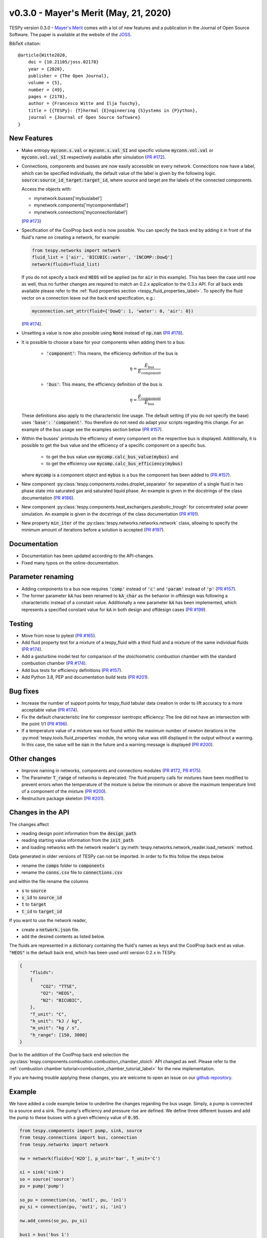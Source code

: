 v0.3.0 - Mayer's Merit (May, 21, 2020)
++++++++++++++++++++++++++++++++++++++

TESPy version 0.3.0 -
`Mayer's Merit <https://en.wikipedia.org/wiki/Julius_von_Mayer>`_ comes with a
lot of new features and a publication in the Journal of Open Source Software.
The paper is available at the website of the
`JOSS <https://joss.theoj.org/papers/590b0b4767606bce4d0ebe397d4b7a4f>`_.

BibTeX citation::

    @article{Witte2020,
        doi = {10.21105/joss.02178}
        year = {2020},
        publisher = {The Open Journal},
        volume = {5},
        number = {49},
        pages = {2178},
        author = {Francesco Witte and Ilja Tuschy},
        title = {{TESPy}: {T}hermal {E}ngineering {S}ystems in {P}ython},
        journal = {Journal of Open Source Software}
    }

New Features
############
- Make entropy :code:`myconn.s.val` or :code:`myconn.s.val_SI` and specific
  volume :code:`myconn.vol.val` or :code:`myconn.vol.val_SI` respectively
  available after simulation
  (`PR #172 <https://github.com/oemof/tespy/pull/172>`_).
- Connections, components and busses are now easily accessible on every
  network. Connections now have a label, which can be specified individually,
  the default value of the label is given by the following logic.
  :code:`source:source_id_target:target_id`, where source and target are the
  labels of the connected components.

  Access the objects with:

  - mynetwork.busses['mybuslabel']
  - mynetwork.components['mycomponentlabel']
  - mynetwork.connections['myconnectionlabel']

  (`PR #173 <https://github.com/oemof/tespy/pull/173>`_)
- Specification of the CoolProp back end is now possible. You can specify the
  back end by adding it in front of the fluid's name on creating a network, for
  example:

  .. code-block:: python

      from tespy.networks import network
      fluid_list = ['air', 'BICUBIC::water', 'INCOMP::DowQ']
      network(fluids=fluid_list)

  If you do not specify a back end :code:`HEOS` will be applied (as for
  :code:`air` in this example). This has been the case until now as well, thus
  no further changes are required to match an 0.2.x application to the
  0.3.x API. For all back ends available please refer to the
  :ref:`fluid properties section <tespy_fluid_properties_label>`. To specify
  the fluid vector on a connection leave out the back end specification, e.g.:

  .. code-block:: python3

      myconnection.set_attr(fluid={'DowQ': 1, 'water': 0, 'air': 0})

  (`PR #174 <https://github.com/oemof/tespy/pull/174>`_).
- Unsetting a value is now also possible using :code:`None` instead of
  :code:`np.nan` (`PR #178 <https://github.com/oemof/tespy/pull/178>`_).
- It is possible to choose a base for your components when adding them to a
  bus:

    - :code:`'component'`: This means, the efficiency definition of the bus is

      .. math::

          \eta=\frac{\dot{E}_\mathrm{bus}}{\dot{E}_\mathrm{component}}

    - :code:`'bus'`: This means, the efficiency definition of the bus is

      .. math::

          \eta=\frac{\dot{E}_\mathrm{component}}{\dot{E}_\mathrm{bus}}

  These definitions also apply to the characteristic line usage. The default
  setting (if you do not specify the base) uses :code:`'base': 'component'`.
  You therefore do not need do adapt your scripts regarding this change. For
  an example of the bus usage see the examples section below
  (`PR #157 <https://github.com/oemof/tespy/pull/157>`_).
- Within the busses' printouts the efficiency of every component on the
  respective bus is displayed. Additionally, it is possible to get the
  bus value and the efficiency of a specific component on a specific bus.

    - to get the bus value use :code:`mycomp.calc_bus_value(mybus)` and
    - to get the efficiency use :code:`mycomp.calc_bus_efficiency(mybus)`

  where :code:`mycomp` is a component object and :code:`mybus` is a bus the
  component has been added to
  (`PR #157 <https://github.com/oemof/tespy/pull/157>`_).
- New component :py:class:`tespy.components.nodes.droplet_separator` for
  separation of a single fluid in two phase state into saturated gas and
  saturated liquid phase. An example is given in the docstrings of the class
  documentation (`PR #186 <https://github.com/oemof/tespy/pull/186>`_).
- New component :py:class:`tespy.components.heat_exchangers.parabolic_trough`
  for concentrated solar power simulation. An example is given in the
  docstrings of the class documentation
  (`PR #191 <https://github.com/oemof/tespy/pull/191>`_).
- New property :code:`min_iter` of the
  :py:class:`tespy.networks.networks.network` class, allowing to specify the
  minimum amount of iterations before a solution is accepted
  (`PR #197 <https://github.com/oemof/tespy/pull/197>`_).

Documentation
#############
- Documentation has been updated according to the API-changes.
- Fixed many typos on the online-documentation.

Parameter renaming
##################
- Adding components to a bus now requires :code:`'comp'` instead of :code:`'c'`
  and :code:`'param'` instead of :code:`'p'`
  (`PR #157 <https://github.com/oemof/tespy/pull/157>`_).
- The former parameter :code:`kA` has been renamed to :code:`kA_char` as the
  behavior in offdesign was following a characteristic instead of a constant
  value. Additionally a new parameter :code:`kA` has been implemented, which
  represents a specified constant value for :code:`kA` in both design and
  offdesign cases (`PR #199 <https://github.com/oemof/tespy/pull/199>`_).

Testing
#######
- Move from nose to pytest
  (`PR #165 <https://github.com/oemof/tespy/pull/165>`_).
- Add fluid property test for a mixture of a tespy_fluid with a third
  fluid and a mixture of the same individual fluids
  (`PR #174 <https://github.com/oemof/tespy/pull/174>`_).
- Add a gasturbine model test for comparison of the stoichiometric combustion
  chamber with the standard combustion chamber
  (`PR #174 <https://github.com/oemof/tespy/pull/174>`_).
- Add bus tests for efficiency definitions
  (`PR #157 <https://github.com/oemof/tespy/pull/157>`_).
- Add Python 3.8, PEP and documentation build tests
  (`PR #201 <https://github.com/oemof/tespy/pull/201>`_).

Bug fixes
#########
- Increase the number of support points for tespy_fluid tabular data creation
  in order to lift accuracy to a more acceptable value
  (`PR #174 <https://github.com/oemof/tespy/pull/174>`_).
- Fix the default characteristic line for compressor isentropic efficiency: The
  line did not have an intersection with the point 1/1
  (`PR #196 <https://github.com/oemof/tespy/pull/196>`_).
- If a temperature value of a mixture was not found within the maximum number
  of newton iterations in the :py:mod:`tespy.tools.fluid_properties` module,
  the wrong value was still displayed in the output without a warning. In this
  case, the value will be :code:`nan` in the future and a warning message is
  displayed (`PR #200 <https://github.com/oemof/tespy/pull/200>`_).

Other changes
#############
- Improve naming in networks, components and connections modules
  (`PR #172 <https://github.com/oemof/tespy/pull/172>`_,
  `PR #175 <https://github.com/oemof/tespy/pull/175>`_).
- The Parameter :code:`T_range` of networks is deprecated. The fluid property
  calls for mixtures have been modified to prevent errors when the temperature
  of the mixture is below the minimum or above the maximum temperature limit of
  a component of the mixture
  (`PR #200 <https://github.com/oemof/tespy/pull/200>`_).
- Restructure package skeleton
  (`PR #201 <https://github.com/oemof/tespy/pull/201>`_).

Changes in the API
##################
The changes affect

- reading design point information from the :code:`design_path`
- reading starting value information from the :code:`init_path`
- and loading networks with the network reader's
  :py:meth:`tespy.networks.network_reader.load_network` method.

Data generated in older versions of TESPy can not be imported. In order to fix
this follow the steps below.

- rename the :code:`comps` folder to :code:`components`
- rename the :code:`conns.csv` file to :code:`connections.csv`

and within the file rename the columns

- :code:`s` to :code:`source`
- :code:`s_id` to :code:`source_id`
- :code:`t` to :code:`target`
- :code:`t_id` to :code:`target_id`

If you want to use the network reader,

- create a :code:`network.json` file.
- add the desired contents as listed below.

The fluids are represented in a dictionary containing the fluid's names as keys
and the CoolProp back end as value. :code:`"HEOS"` is the default back end,
which has been used until version 0.2.x in TESPy.

.. code-block:: json

    {
        "fluids":
        {
            "CO2": "TTSE",
            "O2": "HEOS",
            "N2": "BICUBIC",
        },
        "T_unit": "C",
        "h_unit": "kJ / kg",
        "m_unit": "kg / s",
        "h_range": [150, 3000]
    }

Due to the addition of the CoolProp back end selection the
:py:class:`tespy.components.combustion.combustion_chamber_stoich` API changed
as well. Please refer to the
:ref:`combustion chamber tutorial<combustion_chamber_tutorial_label>` for the
new implementation.

If you are having trouble applying these changes, you are welcome to open an
issue on our `github repository <https://github.com/oemof/tespy/issues>`_.

Example
#######
We have added a code example below to underline the changes regarding the bus
usage. Simply, a pump is connected to a source and a sink. The pump's
efficiency and pressure rise are defined. We define three different busses
and add the pump to these busses with a given efficiency value of :code:`0.95`.

.. code-block:: python

    from tespy.components import pump, sink, source
    from tespy.connections import bus, connection
    from tespy.networks import network

    nw = network(fluids=['H2O'], p_unit='bar', T_unit='C')

    si = sink('sink')
    so = source('source')
    pu = pump('pump')

    so_pu = connection(so, 'out1', pu, 'in1')
    pu_si = connection(pu, 'out1', si, 'in1')

    nw.add_conns(so_pu, pu_si)

    bus1 = bus('bus 1')
    bus1.add_comps({'comp': pu, 'char': 0.95, 'base': 'bus'})

    # this yields a bus value smaller than the component value!!
    bus2 = bus('bus 2')
    bus2.add_comps({'comp': pu, 'char': 0.95, 'base': 'component'})

    bus3 = bus('bus 3')
    bus3.add_comps({'comp': pu, 'char': 1 / 0.95, 'base': 'component'})

    nw.add_busses(bus1, bus2, bus3)

    so_pu.set_attr(fluid={'H2O': 1}, m=10, p=5, T=20)
    pu_si.set_attr(p=10)

    pu.set_attr(eta_s=0.75)

    nw.solve('design')
    nw.print_results()

As you can see, the components value of the bus will always be the same. Due to
the efficiency definitions as mentioned in the new features, the bus value of
bus3 and bus1 are identical. bus3 implements the method applied so far (in case
of a motor at least) and bus1 implements the new efficiency definition based on
the bus value. For bus2 the efficiency definition is based on the component,
thus the bus value is lower than the component value (which would be great in
case of a motor, but unfortunately some thermodynamic experts may have issues
with that...).

Contributors
############
- Francesco Witte (`@fwitte <https://github.com/fwitte>`_)
- `@jfreissmann <https://github.com/jfreissmann>`_
